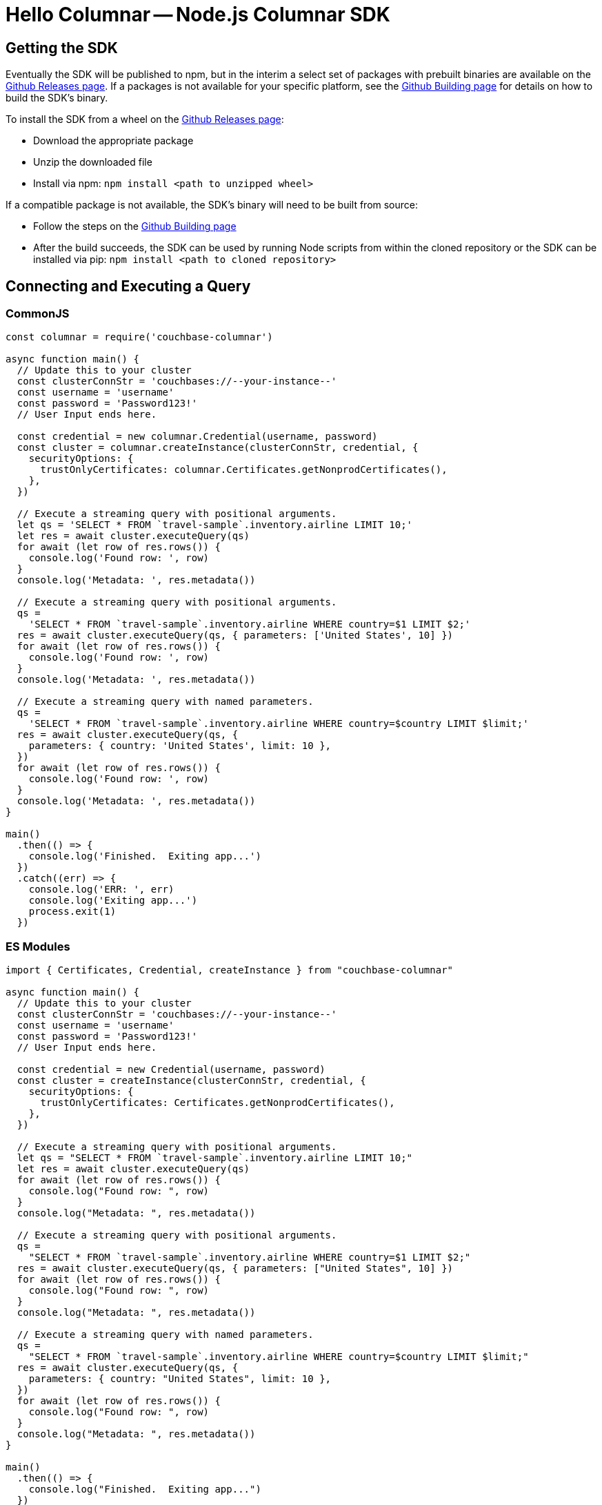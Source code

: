 = Hello Columnar -- Node.js Columnar SDK

== Getting the SDK

Eventually the SDK will be published to npm, but in the interim a select set of packages with prebuilt binaries are available on the https://github.com/couchbaselabs/columnar-nodejs-client/releases[Github Releases page].  If a packages is not available for your specific platform, see the https://github.com/couchbaselabs/columnar-nodejs-client/blob/main/BUILDING.md[Github Building page] for details on how to build the SDK's binary.

To install the SDK from a wheel on the https://github.com/couchbaselabs/columnar-nodejs-client/releases[Github Releases page]:

* Download the appropriate package
* Unzip the downloaded file
* Install via npm: `npm install <path to unzipped wheel>`

If a compatible package is not available, the SDK's binary will need to be built from source:

* Follow the steps on the https://github.com/couchbaselabs/columnar-nodejs-client/blob/main/BUILDING.md[Github Building page]
* After the build succeeds, the SDK can be used by running Node scripts from within the cloned repository or the SDK can be installed via pip: `npm install <path to cloned repository>`


== Connecting and Executing a Query

=== CommonJS

[source,javascript]
----
const columnar = require('couchbase-columnar')

async function main() {
  // Update this to your cluster
  const clusterConnStr = 'couchbases://--your-instance--'
  const username = 'username'
  const password = 'Password123!'
  // User Input ends here.

  const credential = new columnar.Credential(username, password)
  const cluster = columnar.createInstance(clusterConnStr, credential, {
    securityOptions: {
      trustOnlyCertificates: columnar.Certificates.getNonprodCertificates(),
    },
  })

  // Execute a streaming query with positional arguments.
  let qs = 'SELECT * FROM `travel-sample`.inventory.airline LIMIT 10;'
  let res = await cluster.executeQuery(qs)
  for await (let row of res.rows()) {
    console.log('Found row: ', row)
  }
  console.log('Metadata: ', res.metadata())

  // Execute a streaming query with positional arguments.
  qs =
    'SELECT * FROM `travel-sample`.inventory.airline WHERE country=$1 LIMIT $2;'
  res = await cluster.executeQuery(qs, { parameters: ['United States', 10] })
  for await (let row of res.rows()) {
    console.log('Found row: ', row)
  }
  console.log('Metadata: ', res.metadata())

  // Execute a streaming query with named parameters.
  qs =
    'SELECT * FROM `travel-sample`.inventory.airline WHERE country=$country LIMIT $limit;'
  res = await cluster.executeQuery(qs, {
    parameters: { country: 'United States', limit: 10 },
  })
  for await (let row of res.rows()) {
    console.log('Found row: ', row)
  }
  console.log('Metadata: ', res.metadata())
}

main()
  .then(() => {
    console.log('Finished.  Exiting app...')
  })
  .catch((err) => {
    console.log('ERR: ', err)
    console.log('Exiting app...')
    process.exit(1)
  })

----

=== ES Modules

[source,javascript]
----
import { Certificates, Credential, createInstance } from "couchbase-columnar"

async function main() {
  // Update this to your cluster
  const clusterConnStr = 'couchbases://--your-instance--'
  const username = 'username'
  const password = 'Password123!'
  // User Input ends here.

  const credential = new Credential(username, password)
  const cluster = createInstance(clusterConnStr, credential, {
    securityOptions: {
      trustOnlyCertificates: Certificates.getNonprodCertificates(),
    },
  })

  // Execute a streaming query with positional arguments.
  let qs = "SELECT * FROM `travel-sample`.inventory.airline LIMIT 10;"
  let res = await cluster.executeQuery(qs)
  for await (let row of res.rows()) {
    console.log("Found row: ", row)
  }
  console.log("Metadata: ", res.metadata())

  // Execute a streaming query with positional arguments.
  qs =
    "SELECT * FROM `travel-sample`.inventory.airline WHERE country=$1 LIMIT $2;"
  res = await cluster.executeQuery(qs, { parameters: ["United States", 10] })
  for await (let row of res.rows()) {
    console.log("Found row: ", row)
  }
  console.log("Metadata: ", res.metadata())

  // Execute a streaming query with named parameters.
  qs =
    "SELECT * FROM `travel-sample`.inventory.airline WHERE country=$country LIMIT $limit;"
  res = await cluster.executeQuery(qs, {
    parameters: { country: "United States", limit: 10 },
  })
  for await (let row of res.rows()) {
    console.log("Found row: ", row)
  }
  console.log("Metadata: ", res.metadata())
}

main()
  .then(() => {
    console.log("Finished.  Exiting app...")
  })
  .catch((err) => {
    console.log("ERR: ", err)
    console.log("Exiting app...")
    process.exit(1)
  })

----